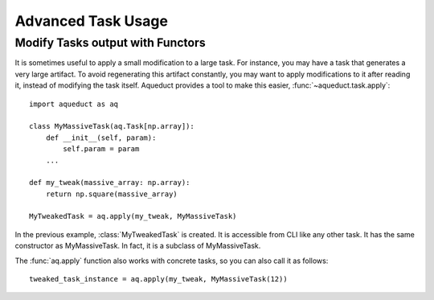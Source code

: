 Advanced Task Usage
===================


Modify Tasks output with Functors
---------------------------------

It is sometimes useful to apply a small modification to a large task.
For instance, you may have a task that generates a very large artifact.
To avoid regenerating this artifact constantly, you may want to apply modifications to 
it after reading it, instead of modifying the task itself.
Aqueduct provides a tool to make this easier, :func:`~aqueduct.task.apply`::

    import aqueduct as aq

    class MyMassiveTask(aq.Task[np.array]):
        def __init__(self, param):
            self.param = param
        ...

    def my_tweak(massive_array: np.array):
        return np.square(massive_array)

    MyTweakedTask = aq.apply(my_tweak, MyMassiveTask)

In the previous example, :class:`MyTweakedTask` is created.
It is accessible from CLI like any other task.
It has the same constructor as MyMassiveTask.
In fact, it is a subclass of MyMassiveTask.

The :func:`aq.apply` function also works with concrete tasks, so you can also call it as follows::

    tweaked_task_instance = aq.apply(my_tweak, MyMassiveTask(12))